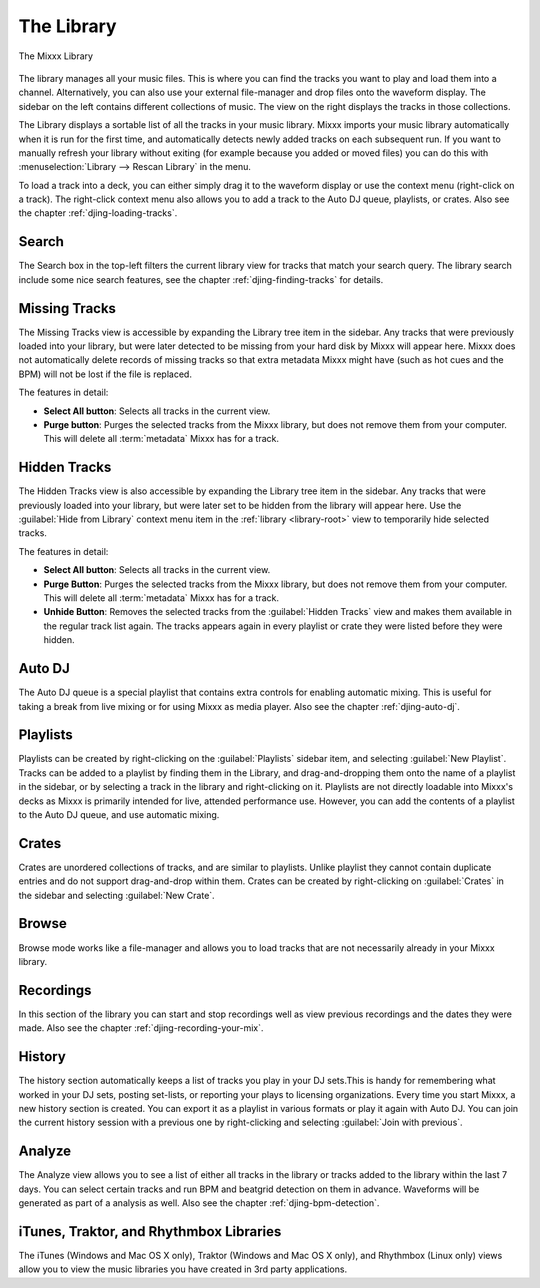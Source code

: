 The Library
***********

.. figure:: ../_static/Mixxx-110-Library.png
   :align: center
   :width: 100%
   :figwidth: 100%
   :alt: The Mixxx Library
   :figclass: pretty-figures

   The Mixxx Library

The library manages all your music files. This is where you can find the tracks
you want to play and load them into a channel. Alternatively, you can also use
your external file-manager and drop files onto the waveform display. The sidebar
on the left contains different collections of music. The view on the right
displays the tracks in those collections.

The Library displays a sortable list of all the tracks in your music
library. Mixxx imports your music library automatically when it is run for the
first time, and automatically detects newly added tracks on each subsequent
run. If you want to manually refresh your library without exiting (for example
because you added or moved files) you can do this with
:menuselection:`Library --> Rescan Library` in the menu.

To load a track into a deck, you can either simply drag it to the waveform
display or use the context menu (right-click on a track). The right-click
context menu also allows you to add a track to the Auto DJ queue, playlists, or
crates. Also see the chapter :ref:`djing-loading-tracks`.

Search
======

The Search box in the top-left filters the current library view for tracks that
match your search query. The library search include some nice search features,
see the chapter :ref:`djing-finding-tracks` for details.


Missing Tracks
==============

.. sectionauthor::
   M.Linke <n.n.>
   S.Brandt <s.brandt@mixxx.org>

.. versionadded:: 1.11

The Missing Tracks view is accessible by expanding the Library tree item in the
sidebar. Any tracks that were previously loaded into your library, but were
later detected to be missing from your hard disk by Mixxx will appear here.
Mixxx does not automatically delete records of missing tracks so that extra
metadata Mixxx might have (such as hot cues and the BPM) will not be lost if
the file is replaced.

The features in detail:

* **Select All button**: Selects all tracks in the current view.
* **Purge button**: Purges the selected tracks from the Mixxx library, but does
  not remove them from your computer. This will delete all :term:`metadata`
  Mixxx has for a track.

Hidden Tracks
=============

.. sectionauthor::
   M.Linke <n.n.>
   S.Brandt <s.brandt@mixxx.org>

.. versionadded:: 1.11

The Hidden Tracks view is also accessible by expanding the Library tree item in
the sidebar. Any tracks that were previously loaded into your library, but were
later set to be hidden from the library will appear here. Use the
:guilabel:`Hide from Library` context menu item in the
:ref:`library <library-root>` view to temporarily hide selected tracks.

The features in detail:

* **Select All button**: Selects all tracks in the current view.
* **Purge Button**: Purges the selected tracks from the Mixxx library, but does
  not remove them from your computer. This will delete all :term:`metadata`
  Mixxx has for a track.
* **Unhide Button**: Removes the selected tracks from the
  :guilabel:`Hidden Tracks` view and makes them available in the regular track
  list again. The tracks appears again in every playlist or crate they were
  listed before they were hidden.

Auto DJ
=======

The Auto DJ queue is a special playlist that contains extra controls for
enabling automatic mixing. This is useful for taking a break from live mixing
or for using Mixxx as media player. Also see the chapter :ref:`djing-auto-dj`.

Playlists
=========

Playlists can be created by right-clicking on the :guilabel:`Playlists` sidebar
item, and selecting :guilabel:`New Playlist`. Tracks can be added to a playlist
by finding them in the Library, and drag-and-dropping them onto the name of a
playlist in the sidebar, or by selecting a track in the library and
right-clicking on it. Playlists are not directly loadable into Mixxx's decks as
Mixxx is primarily intended for live, attended performance use. However, you can
add the contents of a playlist to the Auto DJ queue, and use automatic mixing.

Crates
======

Crates are unordered collections of tracks, and are similar to playlists. Unlike
playlist they cannot contain duplicate entries and do not support drag-and-drop
within them. Crates can be created by right-clicking on :guilabel:`Crates` in
the sidebar and selecting :guilabel:`New Crate`.

Browse
======

Browse mode works like a file-manager and allows you to load tracks that are not
necessarily already in your Mixxx library.

Recordings
==========

In this section of the library you can start and stop recordings well as view
previous recordings and the dates they were made. Also see the chapter
:ref:`djing-recording-your-mix`.

History
=======

.. versionadded:: 1.11

The history section automatically keeps a list of tracks you play in your DJ
sets.This is handy for remembering what worked in your DJ sets, posting
set-lists, or reporting your plays to licensing organizations. Every time you
start Mixxx, a new history section is created. You can export it as a playlist
in various formats or play it again with Auto DJ. You can join the current
history session with a previous one by right-clicking and selecting
:guilabel:`Join with previous`.

Analyze
=======

The Analyze view allows you to see a list of either all tracks in the library or
tracks added to the library within the last 7 days. You can select certain
tracks and run BPM and beatgrid detection on them in advance. Waveforms will be
generated as part of a analysis as well. Also see the chapter
:ref:`djing-bpm-detection`.

iTunes, Traktor, and Rhythmbox Libraries
========================================

The iTunes (Windows and Mac OS X only), Traktor (Windows and Mac OS X only), and
Rhythmbox (Linux only) views allow you to view the music libraries you have
created in 3rd party applications.
